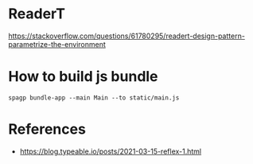 * ReaderT
https://stackoverflow.com/questions/61780295/readert-design-pattern-parametrize-the-environment


* How to build js bundle
~spagp bundle-app --main Main --to static/main.js~


* References
- https://blog.typeable.io/posts/2021-03-15-reflex-1.html
